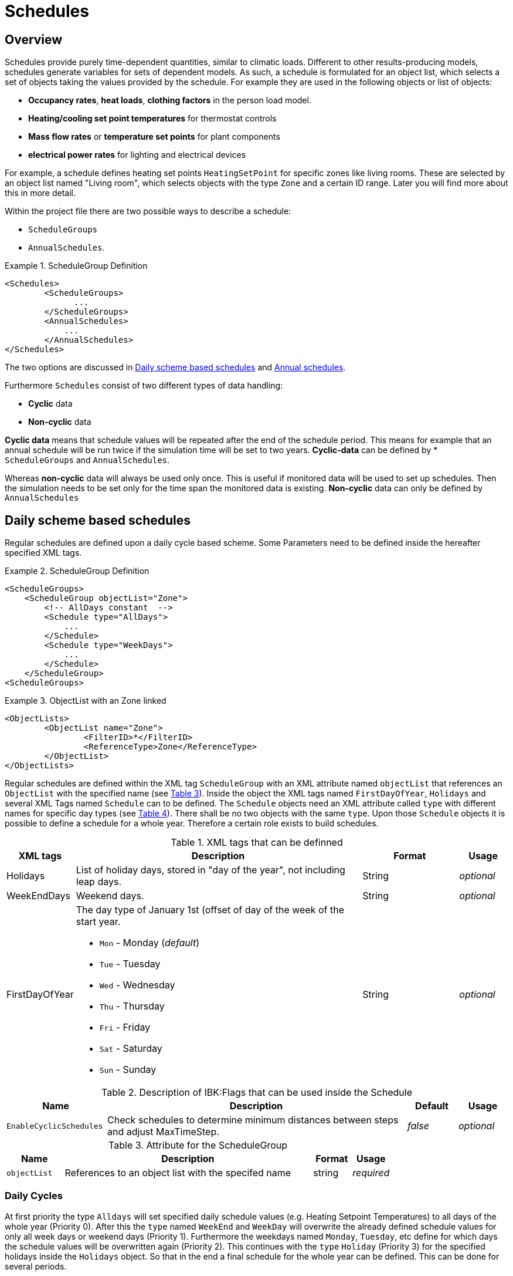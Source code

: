 :imagesdir: ./images
[[schedules]]
# Schedules

## Overview

Schedules provide purely time-dependent quantities, similar to climatic loads. Different to other results-producing models, schedules generate variables for sets of dependent models. As such, a schedule is formulated for an object list, which selects a set of objects taking the values provided by the schedule.
For example they are used in the following objects or list of objects:

* **Occupancy rates**, **heat loads**, *clothing factors* in the person load model.
* *Heating/cooling set point temperatures* for thermostat controls
* *Mass flow rates* or *temperature set points* for plant components
* *electrical power rates* for lighting and electrical devices

For example, a schedule defines heating set points `HeatingSetPoint` for specific zones like living rooms. These are selected by an object list named "Living room", which selects objects with the type `Zone` and a certain ID range. Later you will find more about this in more detail.

Within the project file there are two possible ways to describe a schedule: 

* `ScheduleGroups` 
* `AnnualSchedules`. 

[[ex_Schedules]]
.ScheduleGroup Definition
====
[source,xml,indent=0]
----
		<Schedules>
			<ScheduleGroups>
                ...
			</ScheduleGroups>
			<AnnualSchedules>
			    ...
			</AnnualSchedules>
		</Schedules>
----
====

The two options are discussed in <<regularSchedules>> and <<annualSchedules>>. 

Furthermore `Schedules` consist of two different types of data handling:

* *Cyclic* data
* *Non-cyclic* data

*Cyclic data* means that schedule values will be repeated after the end of the schedule period. This means for example that an annual schedule will be run twice if the simulation time will be set to two years. *Cyclic-data* can be defined by * `ScheduleGroups` and `AnnualSchedules`.

Whereas *non-cyclic* data will always be used only once. This is useful if monitored data will be used to set up schedules. Then the simulation needs to be set only for the time span the monitored data is existing. *Non-cyclic* data can only be defined by `AnnualSchedules`


[[regularSchedules]]
## Daily scheme based schedules

:xrefstyle: short 

Regular schedules are defined upon a daily cycle based scheme. Some Parameters need to be defined inside the hereafter specified XML tags.

[[ex_ScheduleGroup]]
.ScheduleGroup Definition
====
[source,xml,indent=0]
----
<ScheduleGroups>
    <ScheduleGroup objectList="Zone">
        <!-- AllDays constant  -->
        <Schedule type="AllDays">
            ...
    	</Schedule>
    	<Schedule type="WeekDays">
    	    ...
    	</Schedule>
    </ScheduleGroup>
<ScheduleGroups>
----
====

.ObjectList with an Zone linked
====
[source,xml,indent=0]
----
<ObjectLists>
	<ObjectList name="Zone">
		<FilterID>*</FilterID>
		<ReferenceType>Zone</ReferenceType>
	</ObjectList>
</ObjectLists>
----
====

Regular schedules are defined within the XML tag `ScheduleGroup` with an XML attribute named `objectList` that references an `ObjectList` with the specified name (see <<tab_ScheduleGroup>>). Inside the object the XML tags named `FirstDayOfYear`, `Holidays` and several XML Tags named `Schedule` can to be defined. The `Schedule` objects need an XML attribute called `type` with different names for specific day types (see <<tab_ScheduleTypes>>). There shall be no two objects with the same `type`. Upon those `Schedule` objects it is possible to define a schedule for a whole year. Therefore a certain role exists to build schedules. 

.XML tags that can be definned
[options="header", cols="10%, 60%, 20%, 10%", width="100%"]
|====================
| XML tags | Description| Format |Usage
| Holidays 
a|  List of holiday days, stored in "day of the year", not including leap days. | String | _optional_
| WeekEndDays | Weekend days. | String | _optional_
| FirstDayOfYear 
a| The day type of January 1st (offset of day of the week of the start year.  

* `Mon` - Monday (_default_)
* `Tue` - Tuesday
* `Wed`	- Wednesday
* `Thu`	- Thursday
* `Fri` - Friday
* `Sat`	- Saturday
* `Sun` - Sunday

| String | _optional_

|====================

:xrefstyle: basic 

[[tab_ScheduleFlags]]
.Description of IBK:Flags that can be used inside the Schedule
[options="header",cols="20%,60%,10%,10%",width="100%"]
|====================
| Name | Description | Default | Usage 
|`EnableCyclicSchedules`|Check schedules to determine minimum distances between steps and adjust MaxTimeStep.|_false_|_optional_
|====================

[[tab_ScheduleGroup]]
.Attribute for the ScheduleGroup
[options="header",cols="15%,65%,^ 10%,^ 10%",width="100%"]
|====================
|Name|Description| Format |Usage
| `objectList` |  References to an object list with the specifed name | string | _required_
|====================


### Daily Cycles

At first priority the type `Alldays` will set specified daily schedule values (e.g. Heating Setpoint Temperatures) to all days of the whole year (Priority 0). After this the `type` named `WeekEnd` and `WeekDay` will overwrite the already defined schedule values for only all week days or weekend days (Priority 1). Furthermore the weekdays named `Monday`, `Tuesday`, etc define for which days the schedule values will be overwritten again (Priority 2). This continues with the `type` `Holiday` (Priority 3) for the specified holidays inside the `Holidays` object. So that in the end a final schedule for the whole year can be defined. This can be done for several periods.

.ObjectList with an Zone linked
====
[source,xml,indent=0]
----
<ScheduleGroup objectList="Zone01">
	<!-- AllDays constant  -->
	<Schedule type="AllDays">
		<DailyCycles>
			<DailyCycle interpolation="Constant">
				<TimePoints>0</TimePoints>
				<Values>InfiltrationRateSchedule [1/h]:0</Values>
			</DailyCycle>
		</DailyCycles>
	</Schedule>
</ScheduleGroup>
----
====

As shown, a priority list exists that defines on how to define a yearly schedule based on a daily cycle.


[[tab_ScheduleTypes]]
.Description of the schedule type attribute
[options="header"]
[cols="< 15, ^ 10, < 70"]
[width="100%"]
|====================
| `type` | Priority | Description
| `AllDays`
| 0 | Values will be set to all days of the period
| `WeekEnd` {set:cellbgcolor: #F4F4F4  } 
| 1 | Values will be set to all weekend days of the period
| `WeekDay` | 1 | Values will be set to all week days of the period
| `Monday` {set:cellbgcolor: transparent }  
| 2 | Values will be set to all Mondays of the period
| `Tuesday` | 2 | Values will be set to all Tuesdays of the period
| `Wednesday` | 2 | Values will be set to all Wednesdays of the period
| `Thursday` | 2 | Values will be set to all Thursdays of the period
| `Friday` | 2 | Values will be set to all Fridays of the period
| `Saturday` | 2 | Values will be set to all Saturdays of the period
| `Sunday` | 2 | Values will be set to all Sundays of the period
| `Holiday` {set:cellbgcolor: #F4F4F4 } 
| 3 | Values will be set to all holidays of the period that are specified inside the `holidays` tag
|====================

Flags and options (see section <<IBK_Flag>> for a description of the `IBK:Flag` tag):



### Time Shift

Inside the 

.Automatic Time Shift in Daily Cycles to improve simulation speed 
image::ScheduleShift.png[width=80%, scalewidth=12cm]


### Example



[options="",cols="50%,50%",width="100%"]
|===
a| image::alldays.png[width=100%]
a| image::mondays.png[width=100%]

a| image::weekdays.png[width=100%]
a| image::week.png[width=100%]

a| image::year.png[width=100%]
|
|===

[[annualSchedules]]
## Annual schedules 

Annual schedules are basically data tables with monotonically increasing X an Y-Values. Annual schedules can be defined as any linear/constant interpolated data tables. For example, hourly values of temperatures or control variables measured during the year can be specified. 

Inside the XML tag `AnnualSchedules` the sub tag `SpaceTypeGroup` with an XML attribute `spaceTypeName` needs to be defined. This defined attribute needs to match to an defined `SpaceType` with the same name. 

[[ex_AnnualSchedule]]
.Definition of an Annual Schedule
====
[source,xml,indent=0,tabsize=2]
----

<AnnualSchedules>
    ...
	<SpaceTypeGroup spaceTypeName="Zone">
    	<IBK:LinearSpline name="HeatingSetPointTemperature" interpolation="linear">
    		<X unit="h">    0       2183    2184  6576	6577    8760   </X>
    		<Y unit="C">    20      30      20    30    20      30     </Y>
    	</IBK:LinearSpline>	
    	<IBK:LinearSpline name="TotalEnergyProductionPerPerson" interpolation="linear">
    		<X unit="h">        0   2183    2184	6576	6577	8760    </X>
    		<Y unit="W/Person"> 70	110     70		110		70		110     </Y>
    	</IBK:LinearSpline>
    	<IBK:LinearSpline name="EquipmentUtilizationRatio" interpolation="linear">
    		<X unit="h">        0   2183	2184	6576	6577	8760</X>
    		<Y unit="W/Person"> 10	20		10		20		10		20  </Y>
    	</IBK:LinearSpline>
    </SpaceTypeGroup>
    ...
</AnnualSchedules>

----
====



.Paramaters that can be set for the IBK:LinearSpline
[options="header",cols="20%,60%,^ 10%,^ 10%",width="100%"]
|====================
|Attribute {set:cellbgcolor:transparent} |Description|Format|Usage
| `name` | Specific name that references to the space type the annual schedule will be set for | string | _required_
| `InterpolationMethod` 
a| Specifies the interpolation method between the defined y values.

* `constant` - constant interpolation (values constant during time step) 
* `linear` - linear interpolation (values linear interpolated between time steps)  

| key | _required_
a|

[WARNING]
====
`WrapMethod`

not yet implemented
====

a| Specifies how to treat the values in multi-year simulations 

* `cyclic` - Annual cyclic data
* `continuous` - Continuous data without repetition

| key | _required_

|====================



## Variable list

The variable list describes all names and the  units that can be used inside the schedules.  

[[tab_VariableList]]
.Variable List
[options="header",cols="35%,^ 10%,55%"]
|====================
|Name 
|Unit|Description
|`HeatingSetPointTemperature`|C| Setpoint temperature for heating.
|`CoolingSetPointTemperature`|C| Setpoint temperature for cooling.
|`AirConditionSetPointTemperature`|C|Setpoint temperature for air conditioning.
|`AirConditionSetPointRelativeHumidity`|%|Setpoint relative humidity for air conditioning.
|`AirConditionSetPointMassFlux`|kg/s|Setpoint mass flux for air conditioning.
|`HeatingLoad`|W|Heating load.
|`ThermalLoad`|W|Thermal load (positive or negative).
|`MoistureLoad`|g/h|Moisture load.
|`CoolingPower`|W|Cooling power.
|`LightingPower`|W|Lighting power.
|`DomesticWaterSetpointTemperature`|C|Setpoint temperature for domestic water.
|`DomesticWaterMassFlow`|kg/s|Domestic water demand mass flow for the complete zone (hot water and equipment).
|`ThermalEnergyLossPerPerson`|W/Person|Energy of a single persons activities that is not available as thermal heat.
|`TotalEnergyProductionPerPerson`|W/Person|Total energy production of a single persons body at a certain activity.
|`MoistureReleasePerPerson`|kg/s|Moisture release of a single persons body at a certain activity.
|`CO2EmissionPerPerson`|kg/s|CO2 emission mass flux of a single person at a certain activity.
|`MassFluxRate`|---|Fraction of real mass flux to maximum  mass flux for different day times.
|`PressureHead`|Pa|Supply pressure head of a pump.
|`OccupancyRate`|---|Fraction of real occupancy to maximum  occupancy for different day times.
|`EquipmentUtilizationRatio`|---|Ratio of usage for existing electric equipment.
|`LightingUtilizationRatio`|---|Ratio of usage for lighting.
|`MaximumSolarRadiationIntensity`|W/m2|Maximum solar radiation intensity before shading is activated.
|`UserVentilationAirChangeRate`|1/h|Exchange rate for natural ventilation.
|`UserVentilationComfortAirChangeRate`|1/h|Maximum air change rate = offset for user comfort.
|`UserVentilationMinimumRoomTemperature`|C|Temperature limit over which comfort ventilation is activated.
|`UserVentilationMaximumRoomTemperature`|C|Temperature limit below which comfort ventilation is activated.
|`InfiltrationAirChangeRate`|1/h|Exchange rate for infiltration.
|`ShadingFactor`|---|Shading factor [0...1].

|====================

